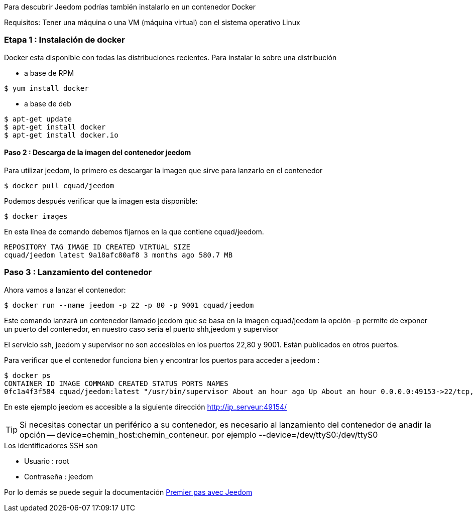 Para descubrir Jeedom podrías también instalarlo en un contenedor Docker

[IMPORTANTE]
Requisitos: Tener una máquina o una VM (máquina virtual) con el sistema operativo Linux

=== Etapa 1 : Instalación de docker

Docker esta disponible con todas las distribuciones recientes. Para instalar lo sobre una distribución

* a base de RPM 
----
$ yum install docker
----

* a base de deb
----
$ apt-get update
$ apt-get install docker
$ apt-get install docker.io
----

==== Paso 2 : Descarga de la imagen del contenedor jeedom

Para utilizar jeedom, lo primero es descargar la imagen que sirve para lanzarlo en el contenedor

----
$ docker pull cquad/jeedom
----

Podemos después verificar que la imagen esta disponible:

---- 
$ docker images
----

En esta línea de comando debemos fijarnos en la que contiene cquad/jeedom.
----
REPOSITORY TAG IMAGE ID CREATED VIRTUAL SIZE
cquad/jeedom latest 9a18afc80af8 3 months ago 580.7 MB
----

=== Paso 3 : Lanzamiento del contenedor

Ahora vamos a lanzar el contenedor:

----
$ docker run --name jeedom -p 22 -p 80 -p 9001 cquad/jeedom
----
Este comando lanzará un contenedor llamado jeedom que se basa en la imagen cquad/jeedom 
la opción -p permite de exponer un puerto del contenedor, en nuestro caso seria el puerto shh,jeedom y supervisor

[IMPORTANTE]
El servicio ssh, jeedom y supervisor no son accesibles en los puertos 22,80 y 9001. Están publicados en otros puertos.

Para verificar que el contenedor funciona bien y encontrar los puertos para acceder a jeedom :

----
$ docker ps
CONTAINER ID IMAGE COMMAND CREATED STATUS PORTS NAMES
0fc1a4f3f584 cquad/jeedom:latest "/usr/bin/supervisor About an hour ago Up About an hour 0.0.0.0:49153->22/tcp, 0.0.0.0:49154->80/tcp, 0.0.0.0:49155->9001/tcp jeedom
----

En este ejemplo jeedom es accesible a la siguiente dirección  http://ip_serveur:49154/

[TIP]
Si necesitas conectar un periférico a su contenedor, es necesario al lanzamiento del contenedor de anadir la opción -- device=chemin_host:chemin_conteneur. por ejemplo --device=/dev/ttyS0:/dev/ttyS0


.Los identificadores SSH son
--
- Usuario : root
- Contraseña : jeedom
--


Por lo demás se puede seguir la documentación https://www.jeedom.fr/doc/documentation/premiers-pas/fr_FR/doc-premiers-pas.html[Premier pas avec Jeedom]